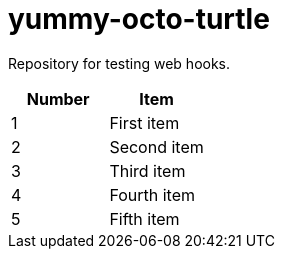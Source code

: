= yummy-octo-turtle

Repository for testing web hooks.

|=====
| Number | Item

| 1
| First item

| 2
| Second item

| 3
| Third item

| 4
| Fourth item

| 5
| Fifth item
|=====
